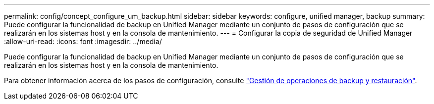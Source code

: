 ---
permalink: config/concept_configure_um_backup.html 
sidebar: sidebar 
keywords: configure, unified manager, backup 
summary: Puede configurar la funcionalidad de backup en Unified Manager mediante un conjunto de pasos de configuración que se realizarán en los sistemas host y en la consola de mantenimiento. 
---
= Configurar la copia de seguridad de Unified Manager
:allow-uri-read: 
:icons: font
:imagesdir: ../media/


[role="lead"]
Puede configurar la funcionalidad de backup en Unified Manager mediante un conjunto de pasos de configuración que se realizarán en los sistemas host y en la consola de mantenimiento.

Para obtener información acerca de los pasos de configuración, consulte link:..//health-checker/concept_manage_backup_and_restore_operations.html["Gestión de operaciones de backup y restauración"].
